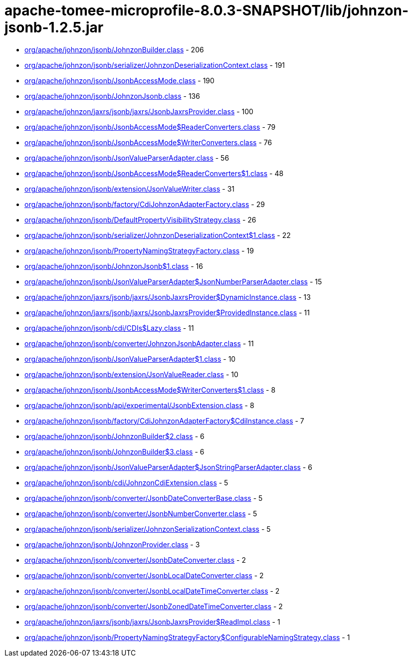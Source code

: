 = apache-tomee-microprofile-8.0.3-SNAPSHOT/lib/johnzon-jsonb-1.2.5.jar

 - link:org/apache/johnzon/jsonb/JohnzonBuilder.adoc[org/apache/johnzon/jsonb/JohnzonBuilder.class] - 206
 - link:org/apache/johnzon/jsonb/serializer/JohnzonDeserializationContext.adoc[org/apache/johnzon/jsonb/serializer/JohnzonDeserializationContext.class] - 191
 - link:org/apache/johnzon/jsonb/JsonbAccessMode.adoc[org/apache/johnzon/jsonb/JsonbAccessMode.class] - 190
 - link:org/apache/johnzon/jsonb/JohnzonJsonb.adoc[org/apache/johnzon/jsonb/JohnzonJsonb.class] - 136
 - link:org/apache/johnzon/jaxrs/jsonb/jaxrs/JsonbJaxrsProvider.adoc[org/apache/johnzon/jaxrs/jsonb/jaxrs/JsonbJaxrsProvider.class] - 100
 - link:org/apache/johnzon/jsonb/JsonbAccessMode$ReaderConverters.adoc[org/apache/johnzon/jsonb/JsonbAccessMode$ReaderConverters.class] - 79
 - link:org/apache/johnzon/jsonb/JsonbAccessMode$WriterConverters.adoc[org/apache/johnzon/jsonb/JsonbAccessMode$WriterConverters.class] - 76
 - link:org/apache/johnzon/jsonb/JsonValueParserAdapter.adoc[org/apache/johnzon/jsonb/JsonValueParserAdapter.class] - 56
 - link:org/apache/johnzon/jsonb/JsonbAccessMode$ReaderConverters$1.adoc[org/apache/johnzon/jsonb/JsonbAccessMode$ReaderConverters$1.class] - 48
 - link:org/apache/johnzon/jsonb/extension/JsonValueWriter.adoc[org/apache/johnzon/jsonb/extension/JsonValueWriter.class] - 31
 - link:org/apache/johnzon/jsonb/factory/CdiJohnzonAdapterFactory.adoc[org/apache/johnzon/jsonb/factory/CdiJohnzonAdapterFactory.class] - 29
 - link:org/apache/johnzon/jsonb/DefaultPropertyVisibilityStrategy.adoc[org/apache/johnzon/jsonb/DefaultPropertyVisibilityStrategy.class] - 26
 - link:org/apache/johnzon/jsonb/serializer/JohnzonDeserializationContext$1.adoc[org/apache/johnzon/jsonb/serializer/JohnzonDeserializationContext$1.class] - 22
 - link:org/apache/johnzon/jsonb/PropertyNamingStrategyFactory.adoc[org/apache/johnzon/jsonb/PropertyNamingStrategyFactory.class] - 19
 - link:org/apache/johnzon/jsonb/JohnzonJsonb$1.adoc[org/apache/johnzon/jsonb/JohnzonJsonb$1.class] - 16
 - link:org/apache/johnzon/jsonb/JsonValueParserAdapter$JsonNumberParserAdapter.adoc[org/apache/johnzon/jsonb/JsonValueParserAdapter$JsonNumberParserAdapter.class] - 15
 - link:org/apache/johnzon/jaxrs/jsonb/jaxrs/JsonbJaxrsProvider$DynamicInstance.adoc[org/apache/johnzon/jaxrs/jsonb/jaxrs/JsonbJaxrsProvider$DynamicInstance.class] - 13
 - link:org/apache/johnzon/jaxrs/jsonb/jaxrs/JsonbJaxrsProvider$ProvidedInstance.adoc[org/apache/johnzon/jaxrs/jsonb/jaxrs/JsonbJaxrsProvider$ProvidedInstance.class] - 11
 - link:org/apache/johnzon/jsonb/cdi/CDIs$Lazy.adoc[org/apache/johnzon/jsonb/cdi/CDIs$Lazy.class] - 11
 - link:org/apache/johnzon/jsonb/converter/JohnzonJsonbAdapter.adoc[org/apache/johnzon/jsonb/converter/JohnzonJsonbAdapter.class] - 11
 - link:org/apache/johnzon/jsonb/JsonValueParserAdapter$1.adoc[org/apache/johnzon/jsonb/JsonValueParserAdapter$1.class] - 10
 - link:org/apache/johnzon/jsonb/extension/JsonValueReader.adoc[org/apache/johnzon/jsonb/extension/JsonValueReader.class] - 10
 - link:org/apache/johnzon/jsonb/JsonbAccessMode$WriterConverters$1.adoc[org/apache/johnzon/jsonb/JsonbAccessMode$WriterConverters$1.class] - 8
 - link:org/apache/johnzon/jsonb/api/experimental/JsonbExtension.adoc[org/apache/johnzon/jsonb/api/experimental/JsonbExtension.class] - 8
 - link:org/apache/johnzon/jsonb/factory/CdiJohnzonAdapterFactory$CdiInstance.adoc[org/apache/johnzon/jsonb/factory/CdiJohnzonAdapterFactory$CdiInstance.class] - 7
 - link:org/apache/johnzon/jsonb/JohnzonBuilder$2.adoc[org/apache/johnzon/jsonb/JohnzonBuilder$2.class] - 6
 - link:org/apache/johnzon/jsonb/JohnzonBuilder$3.adoc[org/apache/johnzon/jsonb/JohnzonBuilder$3.class] - 6
 - link:org/apache/johnzon/jsonb/JsonValueParserAdapter$JsonStringParserAdapter.adoc[org/apache/johnzon/jsonb/JsonValueParserAdapter$JsonStringParserAdapter.class] - 6
 - link:org/apache/johnzon/jsonb/cdi/JohnzonCdiExtension.adoc[org/apache/johnzon/jsonb/cdi/JohnzonCdiExtension.class] - 5
 - link:org/apache/johnzon/jsonb/converter/JsonbDateConverterBase.adoc[org/apache/johnzon/jsonb/converter/JsonbDateConverterBase.class] - 5
 - link:org/apache/johnzon/jsonb/converter/JsonbNumberConverter.adoc[org/apache/johnzon/jsonb/converter/JsonbNumberConverter.class] - 5
 - link:org/apache/johnzon/jsonb/serializer/JohnzonSerializationContext.adoc[org/apache/johnzon/jsonb/serializer/JohnzonSerializationContext.class] - 5
 - link:org/apache/johnzon/jsonb/JohnzonProvider.adoc[org/apache/johnzon/jsonb/JohnzonProvider.class] - 3
 - link:org/apache/johnzon/jsonb/converter/JsonbDateConverter.adoc[org/apache/johnzon/jsonb/converter/JsonbDateConverter.class] - 2
 - link:org/apache/johnzon/jsonb/converter/JsonbLocalDateConverter.adoc[org/apache/johnzon/jsonb/converter/JsonbLocalDateConverter.class] - 2
 - link:org/apache/johnzon/jsonb/converter/JsonbLocalDateTimeConverter.adoc[org/apache/johnzon/jsonb/converter/JsonbLocalDateTimeConverter.class] - 2
 - link:org/apache/johnzon/jsonb/converter/JsonbZonedDateTimeConverter.adoc[org/apache/johnzon/jsonb/converter/JsonbZonedDateTimeConverter.class] - 2
 - link:org/apache/johnzon/jaxrs/jsonb/jaxrs/JsonbJaxrsProvider$ReadImpl.adoc[org/apache/johnzon/jaxrs/jsonb/jaxrs/JsonbJaxrsProvider$ReadImpl.class] - 1
 - link:org/apache/johnzon/jsonb/PropertyNamingStrategyFactory$ConfigurableNamingStrategy.adoc[org/apache/johnzon/jsonb/PropertyNamingStrategyFactory$ConfigurableNamingStrategy.class] - 1
